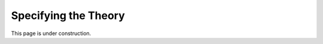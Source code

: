 .. _specifying-theory:

Specifying the Theory
=====================

This page is under construction.

